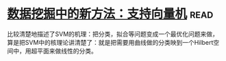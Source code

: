 * [[https://book.douban.com/subject/1172178/][数据挖掘中的新方法：支持向量机]]:read:
比较清楚地描述了SVM的机理：把分类，拟合等问题变成一个最优化问题来做，算是把SVM中的核理论讲清楚了：就是把需要用曲线做的分类映到一个Hilbert空间中，用超平面来做线性的分类。
